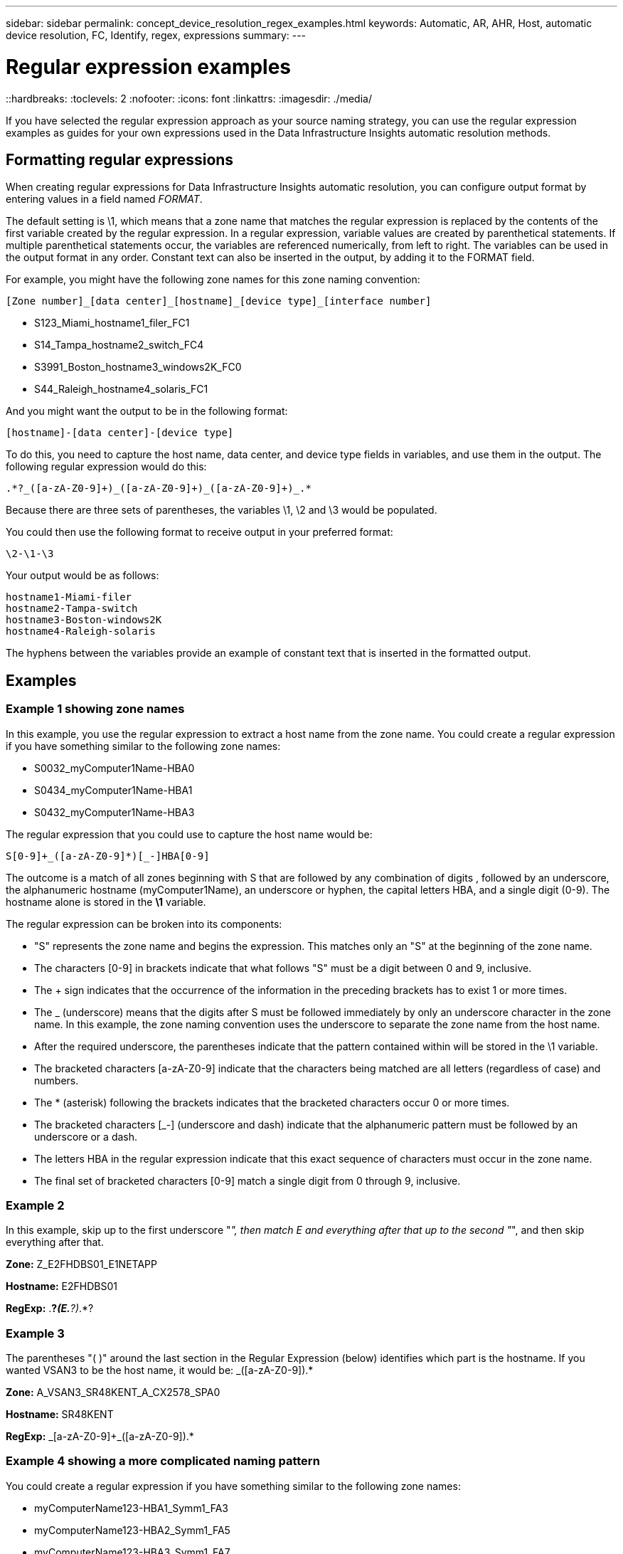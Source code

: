 ---
sidebar: sidebar
permalink: concept_device_resolution_regex_examples.html
keywords: Automatic, AR, AHR, Host, automatic device resolution, FC, Identify, regex, expressions
summary: 
---

= Regular expression examples
::hardbreaks:
:toclevels: 2
:nofooter:
:icons: font
:linkattrs:
:imagesdir: ./media/

[.lead]
If you have selected the regular expression approach as your source naming strategy, you can use the regular expression examples as guides for your own expressions used in the Data Infrastructure Insights automatic resolution methods.

== Formatting regular expressions
When creating regular expressions for Data Infrastructure Insights automatic resolution, you can configure output format by entering values in a field named _FORMAT_.

The default setting is \1, which means that a zone name that matches the regular expression is replaced by the contents of the first variable created by the regular expression. In a regular expression, variable values are created by parenthetical statements. If multiple parenthetical statements occur, the variables are referenced numerically, from left to right. The variables can be used in the output format in any order. Constant text can also be inserted in the output, by adding it to the FORMAT field.

For example, you might have the following zone names for this zone naming convention:

 [Zone number]_[data center]_[hostname]_[device type]_[interface number]
 
* S123_Miami_hostname1_filer_FC1
* S14_Tampa_hostname2_switch_FC4
* S3991_Boston_hostname3_windows2K_FC0
* S44_Raleigh_hostname4_solaris_FC1

And you might want the output to be in the following format:

 [hostname]-[data center]-[device type]

To do this, you need to capture the host name, data center, and device type fields in variables, and use them in the output. The following regular expression would do this:

 .*?_([a-zA-Z0-9]+)_([a-zA-Z0-9]+)_([a-zA-Z0-9]+)_.*
 
Because there are three sets of parentheses, the variables \1, \2 and \3 would be populated.

You could then use the following format to receive output in your preferred format:

 \2-\1-\3
 
Your output would be as follows:

 hostname1-Miami-filer
 hostname2-Tampa-switch
 hostname3-Boston-windows2K
 hostname4-Raleigh-solaris
 
The hyphens between the variables provide an example of constant text that is inserted in the formatted output.

== Examples

=== Example 1 showing zone names

In this example, you use the regular expression to extract a host name from the zone name. You could create a regular expression if you have something similar to the following zone names:

* S0032_myComputer1Name-HBA0
* S0434_myComputer1Name-HBA1
* S0432_myComputer1Name-HBA3

The regular expression that you could use to capture the host name would be:

 S[0-9]+_([a-zA-Z0-9]*)[_-]HBA[0-9] 

The outcome is a match of all zones beginning with S that are followed by any combination of digits , followed by an underscore, the alphanumeric hostname (myComputer1Name), an underscore or hyphen, the capital letters HBA, and a single digit (0-9). The hostname alone is stored in the *\1* variable.

The regular expression can be broken into its components:

* "S" represents the zone name and begins the expression. This matches only an "S" at the beginning of the zone name.
* The characters [0-9] in brackets indicate that what follows "S" must be a digit between 0 and 9, inclusive.
* The + sign indicates that the occurrence of the information in the preceding brackets has to exist 1 or more times.
* The _ (underscore) means that the digits after S must be followed immediately by only an underscore character in the zone name. In this example, the zone naming convention uses the underscore to separate the zone name from the host name.
* After the required underscore, the parentheses indicate that the pattern contained within will be stored in the \1 variable.
* The bracketed characters [a-zA-Z0-9] indicate that the characters being matched are all letters (regardless of case) and numbers.
* The * (asterisk) following the brackets indicates that the bracketed characters occur 0 or more times.
* The bracketed characters [_-] (underscore and dash) indicate that the alphanumeric pattern must be followed by an underscore or a dash.
* The letters HBA in the regular expression indicate that this exact sequence of characters must occur in the zone name.
* The final set of bracketed characters [0-9] match a single digit from 0 through 9, inclusive.

=== Example 2

In this example, skip up to the first underscore "_", then match E and everything after that up to the second "_", and then skip everything after that.

*Zone:* Z_E2FHDBS01_E1NETAPP

*Hostname:* E2FHDBS01

*RegExp:* .*?_(E.*?)_.*?

=== Example 3

The parentheses "( )" around the last section in the Regular Expression (below) identifies which part is the hostname. If you wanted VSAN3 to be the host name, it would be: [a-zA-Z0-9]+_([a-zA-Z0-9]+).*

*Zone:* A_VSAN3_SR48KENT_A_CX2578_SPA0

*Hostname:* SR48KENT

*RegExp:* [a-zA-Z0-9]+_[a-zA-Z0-9]+_([a-zA-Z0-9]+).*


=== Example 4 showing a more complicated naming pattern
You could create a regular expression if you have something similar to the following zone names:

* myComputerName123-HBA1_Symm1_FA3
* myComputerName123-HBA2_Symm1_FA5
* myComputerName123-HBA3_Symm1_FA7

The regular expression that you could use to capture these would be:

 ([a-zA-Z0-9]*)_.*
 
The \1 variable would contain only _myComputerName123_ after being evaluated by this expression.

The regular expression can be broken into its components:

* The parentheses indicate that the pattern contained within will be stored in the \1 variable.
* The bracketed characters [a-zA-Z0-9] mean that any letter (regardless of case) or digit will match.
* The * (asterisk) following the brackets indicates that the bracketed characters occur 0 or more times.
* The _ (underscore) character in the regular expression means that the zone name must have an underscore immediately following the alphanumeric string matched by the preceding brackets.
* The . (period) matches any character (a wildcard).
* The * (asterisk) indicates that the preceding period wildcard may occur 0 or more times.
+
In other words, the combination .* indicates any character, any number of times.

=== Example 5 showing zone names without a pattern

You could create a regular expression if you have something similar to the following zone names:

* myComputerName_HBA1_Symm1_FA1
* myComputerName123_HBA1_Symm1_FA1

The regular expression that you could use to capture these would be:

 (.*?)_.*
 
The \1 variable would contain _myComputerName_ (in the first zone name example) or _myComputerName123_ (in the second zone name example). This regular expression would thus match everything prior to the first underscore.

The regular expression can be broken into its components:

* The parentheses indicate that the pattern contained within will be stored in the \1 variable.
* The .* (period asterisk) match any character, any number of times.
* The * (asterisk) following the brackets indicates that the bracketed characters occur 0 or more times.
* The ? character makes the match non-greedy. This forces it to stop matching at the first underscore, rather than the last.
* The characters _.* match the first underscore found and all characters that follow it.

=== Example 6 showing computer names with a pattern

You could create a regular expression if you have something similar to the following zone names:

* Storage1_Switch1_myComputerName123A_A1_FC1
* Storage2_Switch2_myComputerName123B_A2_FC2
* Storage3_Switch3_myComputerName123T_A3_FC3

The regular expression that you could use to capture these would be:

 .*?_.*?_([a-zA-Z0-9]*[ABT])_.*
 
Because the zone naming convention has more of a pattern, we could use the above expression, which will match all instances of a hostname (myComputerName in the example) that ends with either an A, a B, or a T, placing that hostname in the \1 variable.

The regular expression can be broken into its components:

* The .* (period asterisk) match any character, any number of times.
* The ? character makes the match non-greedy. This forces it to stop matching at the first underscore, rather than the last.
* The underscore character matches the first underscore in the zone name.
* Thus, the first .*?_ combination matches the characters Storage1_ in the first zone name example.
* The second .*?_ combination behaves like the first, but matches Switch1_ in the first zone name example.
* The parentheses indicate that the pattern contained within will be stored in the \1 variable.
* The bracketed characters [a-zA-Z0-9] mean that any letter (regardless of case) or digit will match.
* The * (asterisk) following the brackets indicates that the bracketed characters occur 0 or more times.
* The bracketed characters in the regular expression [ABT] match a single character in the zone name which must be A, B, or T.
* The _ (underscore) following the parentheses indicates that the [ABT] character match must be followed up an underscore.
* The .* (period asterisk) match any character, any number of times.

The result of this would therefore cause the \1 variable to contain any alphanumeric string which:

* was preceded by some number of alphanumeric characters and two underscores
* was followed by an underscore (and then any number of alphanumeric characters)
* had a final character of A, B or T, prior to the third underscore.

=== Example 7

*Zone:* myComputerName123_HBA1_Symm1_FA1

*Hostname:* myComputerName123

*RegExp:* ([a-zA-Z0-9]+)_.*

=== Example 8

This example finds everything before the first _.

Zone: MyComputerName_HBA1_Symm1_FA1

MyComputerName123_HBA1_Symm1_FA1

Hostname: MyComputerName

RegExp: (.*?)_.*

=== Example 9

This example finds everything after the 1st _ and up to the second _.

*Zone:* Z_MyComputerName_StorageName

*Hostname:* MyComputerName

*RegExp:* .*?_(.*?)_.*?

=== Example 10

This example extracts "MyComputerName123" from the zone examples.

*Zone:* Storage1_Switch1_MyComputerName123A_A1_FC1

Storage2_Switch2_MyComputerName123B_A2_FC2

Storage3_Switch3_MyComputerName123T_A3_FC3

*Hostname:* MyComputerName123

*RegExp:* .*?_.*?_([a-zA-Z0-9]+)*[ABT]_.*

=== Example 11

*Zone:* Storage1_Switch1_MyComputerName123A_A1_FC1

*Hostname:* MyComputerName123A

*RegExp:* .*?_.*?_([a-zA-z0-9]+)_.*?_

=== Example 12

The ^ (circumflex or caret) *inside square brackets* negates the expression, for example, [^Ff] means anything except uppercase or lowercase F, and [^a-z] means everything except lowercase a to z, and in the case above, anything except the _. The format statement adds in the "-" to the output host name.

*Zone:* mhs_apps44_d_A_10a0_0429

*Hostname:* mhs-apps44-d

*RegExp:* ([^_]+)_([AB]).*Format in Data Infrastructure Insights: \1-\2 ([^_]+)_
([^_]+)_([^_]+).*Format in Data Infrastructure Insights: \1-\2-\3

=== Example 13

In this example, the storage alias is delimited by "\" and the expression needs to use "\\" to define that there are actually "\" being used in the string, and that those are not part of the expression itself.

*Storage Alias:* \Hosts\E2DOC01C1\E2DOC01N1

*Hostname:* E2DOC01N1

*RegExp:* \\.*?\\.*?\\(.*?)

=== Example 14

This example extracts "PD-RV-W-AD-2" from the zone examples.

*Zone:* PD_D-PD-RV-W-AD-2_01

*Hostname:* PD-RV-W-AD-2

*RegExp:* [^-]+-(.*-\d+).*

=== Example 15

The format setting in this case adds the "US-BV-" to the hostname.

*Zone:* SRV_USBVM11_F1

*Hostname:* US-BV-M11

*RegExp:* SRV_USBV([A-Za-z0-9]+)_F[12]

*Format:* US-BV-\1

